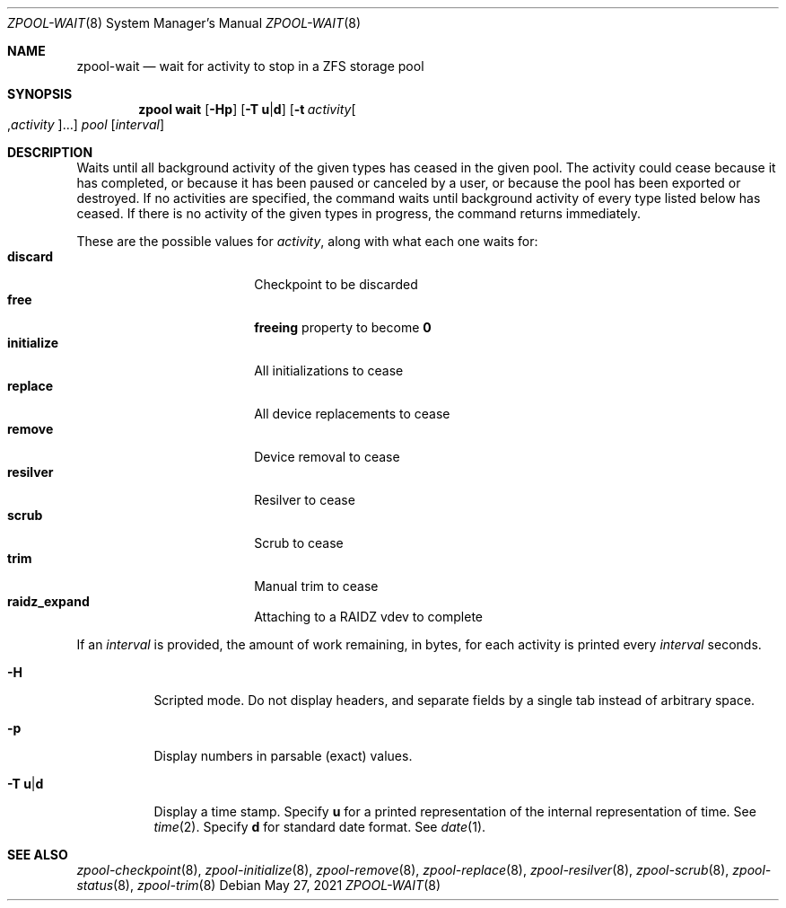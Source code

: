 .\"
.\" CDDL HEADER START
.\"
.\" The contents of this file are subject to the terms of the
.\" Common Development and Distribution License (the "License").
.\" You may not use this file except in compliance with the License.
.\"
.\" You can obtain a copy of the license at usr/src/OPENSOLARIS.LICENSE
.\" or https://opensource.org/licenses/CDDL-1.0.
.\" See the License for the specific language governing permissions
.\" and limitations under the License.
.\"
.\" When distributing Covered Code, include this CDDL HEADER in each
.\" file and include the License file at usr/src/OPENSOLARIS.LICENSE.
.\" If applicable, add the following below this CDDL HEADER, with the
.\" fields enclosed by brackets "[]" replaced with your own identifying
.\" information: Portions Copyright [yyyy] [name of copyright owner]
.\"
.\" CDDL HEADER END
.\"
.\"
.\" Copyright (c) 2007, Sun Microsystems, Inc. All Rights Reserved.
.\" Copyright (c) 2012, 2021 by Delphix. All rights reserved.
.\" Copyright (c) 2012 Cyril Plisko. All Rights Reserved.
.\" Copyright (c) 2017 Datto Inc.
.\" Copyright (c) 2018 George Melikov. All Rights Reserved.
.\" Copyright 2017 Nexenta Systems, Inc.
.\" Copyright (c) 2017 Open-E, Inc. All Rights Reserved.
.\"
.Dd May 27, 2021
.Dt ZPOOL-WAIT 8
.Os
.
.Sh NAME
.Nm zpool-wait
.Nd wait for activity to stop in a ZFS storage pool
.Sh SYNOPSIS
.Nm zpool
.Cm wait
.Op Fl Hp
.Op Fl T Sy u Ns | Ns Sy d
.Op Fl t Ar activity Ns Oo , Ns Ar activity Ns Oc Ns …
.Ar pool
.Op Ar interval
.
.Sh DESCRIPTION
Waits until all background activity of the given types has ceased in the given
pool.
The activity could cease because it has completed, or because it has been
paused or canceled by a user, or because the pool has been exported or
destroyed.
If no activities are specified, the command waits until background activity of
every type listed below has ceased.
If there is no activity of the given types in progress, the command returns
immediately.
.Pp
These are the possible values for
.Ar activity ,
along with what each one waits for:
.Bl -tag -compact -offset Ds -width "initialize"
.It Sy discard
Checkpoint to be discarded
.It Sy free
.Sy freeing
property to become
.Sy 0
.It Sy initialize
All initializations to cease
.It Sy replace
All device replacements to cease
.It Sy remove
Device removal to cease
.It Sy resilver
Resilver to cease
.It Sy scrub
Scrub to cease
.It Sy trim
Manual trim to cease
.It Sy raidz_expand
Attaching to a RAIDZ vdev to complete
.El
.Pp
If an
.Ar interval
is provided, the amount of work remaining, in bytes, for each activity is
printed every
.Ar interval
seconds.
.Bl -tag -width Ds
.It Fl H
Scripted mode.
Do not display headers, and separate fields by a single tab instead of arbitrary
space.
.It Fl p
Display numbers in parsable (exact) values.
.It Fl T Sy u Ns | Ns Sy d
Display a time stamp.
Specify
.Sy u
for a printed representation of the internal representation of time.
See
.Xr time 2 .
Specify
.Sy d
for standard date format.
See
.Xr date 1 .
.El
.
.Sh SEE ALSO
.Xr zpool-checkpoint 8 ,
.Xr zpool-initialize 8 ,
.Xr zpool-remove 8 ,
.Xr zpool-replace 8 ,
.Xr zpool-resilver 8 ,
.Xr zpool-scrub 8 ,
.Xr zpool-status 8 ,
.Xr zpool-trim 8
